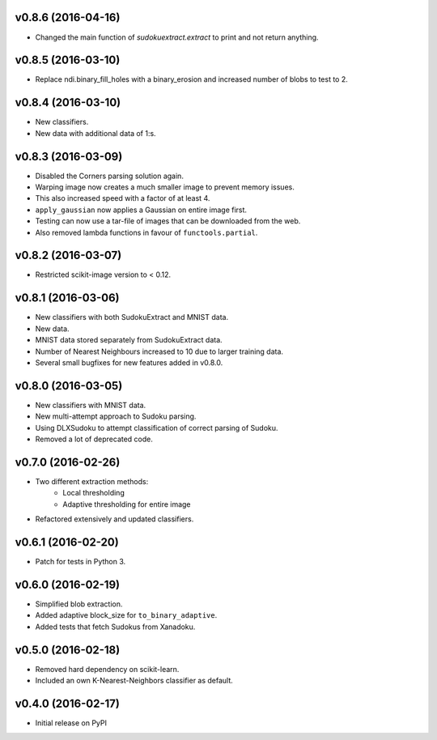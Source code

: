 v0.8.6 (2016-04-16)
===================
- Changed the main function of `sudokuextract.extract` to print and
  not return anything.

v0.8.5 (2016-03-10)
===================
- Replace ndi.binary_fill_holes with a binary_erosion and increased number of blobs to test to 2.

v0.8.4 (2016-03-10)
===================
- New classifiers.
- New data with additional data of 1:s.

v0.8.3 (2016-03-09)
===================
- Disabled the Corners parsing solution again.
- Warping image now creates a much smaller image to prevent memory issues.
- This also increased speed with a factor of at least 4.
- ``apply_gaussian`` now applies a Gaussian on entire image first.
- Testing can now use a tar-file of images that can be downloaded from the web.
- Also removed lambda functions in favour of ``functools.partial``.

v0.8.2 (2016-03-07)
===================
- Restricted scikit-image version to < 0.12.

v0.8.1 (2016-03-06)
===================
- New classifiers with both SudokuExtract and MNIST data.
- New data.
- MNIST data stored separately from SudokuExtract data.
- Number of Nearest Neighbours increased to 10 due to larger training data.
- Several small bugfixes for new features added in v0.8.0.

v0.8.0 (2016-03-05)
===================
- New classifiers with MNIST data.
- New multi-attempt approach to Sudoku parsing.
- Using DLXSudoku to attempt classification of correct parsing of Sudoku.
- Removed a lot of deprecated code.

v0.7.0 (2016-02-26)
===================
- Two different extraction methods:
    * Local thresholding
    * Adaptive thresholding for entire image
- Refactored extensively and updated classifiers.

v0.6.1 (2016-02-20)
===================
- Patch for tests in Python 3.

v0.6.0 (2016-02-19)
===================
- Simplified blob extraction.
- Added adaptive block_size for ``to_binary_adaptive``.
- Added tests that fetch Sudokus from Xanadoku.

v0.5.0 (2016-02-18)
===================
- Removed hard dependency on scikit-learn.
- Included an own K-Nearest-Neighbors classifier as default.

v0.4.0 (2016-02-17)
===================
- Initial release on PyPI

